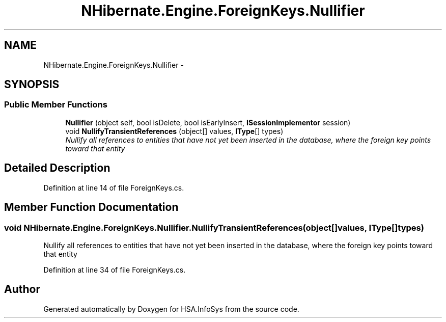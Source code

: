 .TH "NHibernate.Engine.ForeignKeys.Nullifier" 3 "Fri Jul 5 2013" "Version 1.0" "HSA.InfoSys" \" -*- nroff -*-
.ad l
.nh
.SH NAME
NHibernate.Engine.ForeignKeys.Nullifier \- 
.SH SYNOPSIS
.br
.PP
.SS "Public Member Functions"

.in +1c
.ti -1c
.RI "\fBNullifier\fP (object self, bool isDelete, bool isEarlyInsert, \fBISessionImplementor\fP session)"
.br
.ti -1c
.RI "void \fBNullifyTransientReferences\fP (object[] values, \fBIType\fP[] types)"
.br
.RI "\fINullify all references to entities that have not yet been inserted in the database, where the foreign key points toward that entity \fP"
.in -1c
.SH "Detailed Description"
.PP 
Definition at line 14 of file ForeignKeys\&.cs\&.
.SH "Member Function Documentation"
.PP 
.SS "void NHibernate\&.Engine\&.ForeignKeys\&.Nullifier\&.NullifyTransientReferences (object[]values, \fBIType\fP[]types)"

.PP
Nullify all references to entities that have not yet been inserted in the database, where the foreign key points toward that entity 
.PP
Definition at line 34 of file ForeignKeys\&.cs\&.

.SH "Author"
.PP 
Generated automatically by Doxygen for HSA\&.InfoSys from the source code\&.
